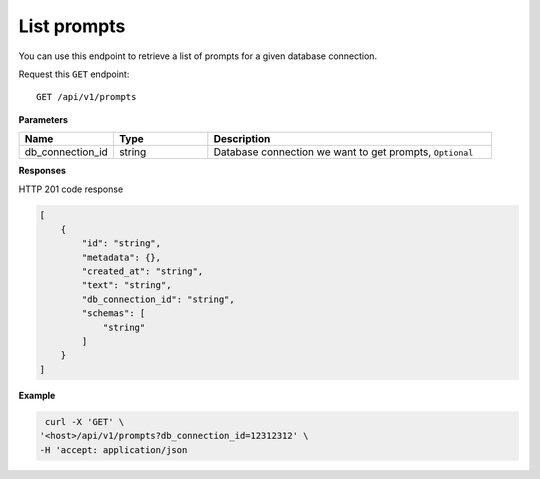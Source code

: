 .. _api.list_prompts:

List prompts
===========================

You can use this endpoint to retrieve a list of prompts for a given database connection.

Request this ``GET`` endpoint::

    GET /api/v1/prompts

**Parameters**

.. csv-table::
   :header: "Name", "Type", "Description"
   :widths: 20, 20, 60

   "db_connection_id", "string", "Database connection we want to get prompts, ``Optional``"

**Responses**

HTTP 201 code response

.. code-block:: rst

    [
        {
            "id": "string",
            "metadata": {},
            "created_at": "string",
            "text": "string",
            "db_connection_id": "string",
            "schemas": [
                "string"
            ]
        }
    ]

**Example**

.. code-block:: rst

   curl -X 'GET' \
  '<host>/api/v1/prompts?db_connection_id=12312312' \
  -H 'accept: application/json
